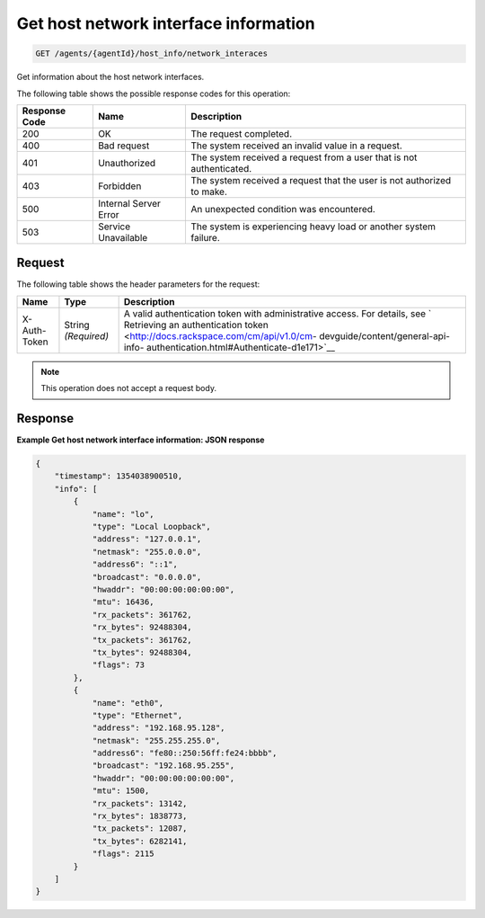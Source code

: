 .. _get-host-network-interface-information:

Get host network interface information
^^^^^^^^^^^^^^^^^^^^^^^^^^^^^^^^^^^^^^
.. code::

    GET /agents/{agentId}/host_info/network_interaces

Get information about the host network interfaces.

The following table shows the possible response codes for this operation:

+--------------------------+-------------------------+-------------------------+
|Response Code             |Name                     |Description              |
+==========================+=========================+=========================+
|200                       |OK                       |The request completed.   |
+--------------------------+-------------------------+-------------------------+
|400                       |Bad request              |The system received an   |
|                          |                         |invalid value in a       |
|                          |                         |request.                 |
+--------------------------+-------------------------+-------------------------+
|401                       |Unauthorized             |The system received a    |
|                          |                         |request from a user that |
|                          |                         |is not authenticated.    |
+--------------------------+-------------------------+-------------------------+
|403                       |Forbidden                |The system received a    |
|                          |                         |request that the user is |
|                          |                         |not authorized to make.  |
+--------------------------+-------------------------+-------------------------+
|500                       |Internal Server Error    |An unexpected condition  |
|                          |                         |was encountered.         |
+--------------------------+-------------------------+-------------------------+
|503                       |Service Unavailable      |The system is            |
|                          |                         |experiencing heavy load  |
|                          |                         |or another system        |
|                          |                         |failure.                 |
+--------------------------+-------------------------+-------------------------+

Request
"""""""
The following table shows the header parameters for the request:

+-----------------+----------------+-------------------------------------------+
|Name             |Type            |Description                                |
+=================+================+===========================================+
|X-Auth-Token     |String          |A valid authentication token with          |
|                 |*(Required)*    |administrative access. For details, see `  |
|                 |                |Retrieving an authentication token         |
|                 |                |<http://docs.rackspace.com/cm/api/v1.0/cm- |
|                 |                |devguide/content/general-api-info-         |
|                 |                |authentication.html#Authenticate-d1e171>`__|
+-----------------+----------------+-------------------------------------------+

.. note:: This operation does not accept a request body.

Response
""""""""
**Example Get host network interface information: JSON response**

.. code::

   {
       "timestamp": 1354038900510,
       "info": [
           {
               "name": "lo",
               "type": "Local Loopback",
               "address": "127.0.0.1",
               "netmask": "255.0.0.0",
               "address6": "::1",
               "broadcast": "0.0.0.0",
               "hwaddr": "00:00:00:00:00:00",
               "mtu": 16436,
               "rx_packets": 361762,
               "rx_bytes": 92488304,
               "tx_packets": 361762,
               "tx_bytes": 92488304,
               "flags": 73
           },
           {
               "name": "eth0",
               "type": "Ethernet",
               "address": "192.168.95.128",
               "netmask": "255.255.255.0",
               "address6": "fe80::250:56ff:fe24:bbbb",
               "broadcast": "192.168.95.255",
               "hwaddr": "00:00:00:00:00:00",
               "mtu": 1500,
               "rx_packets": 13142,
               "rx_bytes": 1838773,
               "tx_packets": 12087,
               "tx_bytes": 6282141,
               "flags": 2115
           }
       ]
   }

